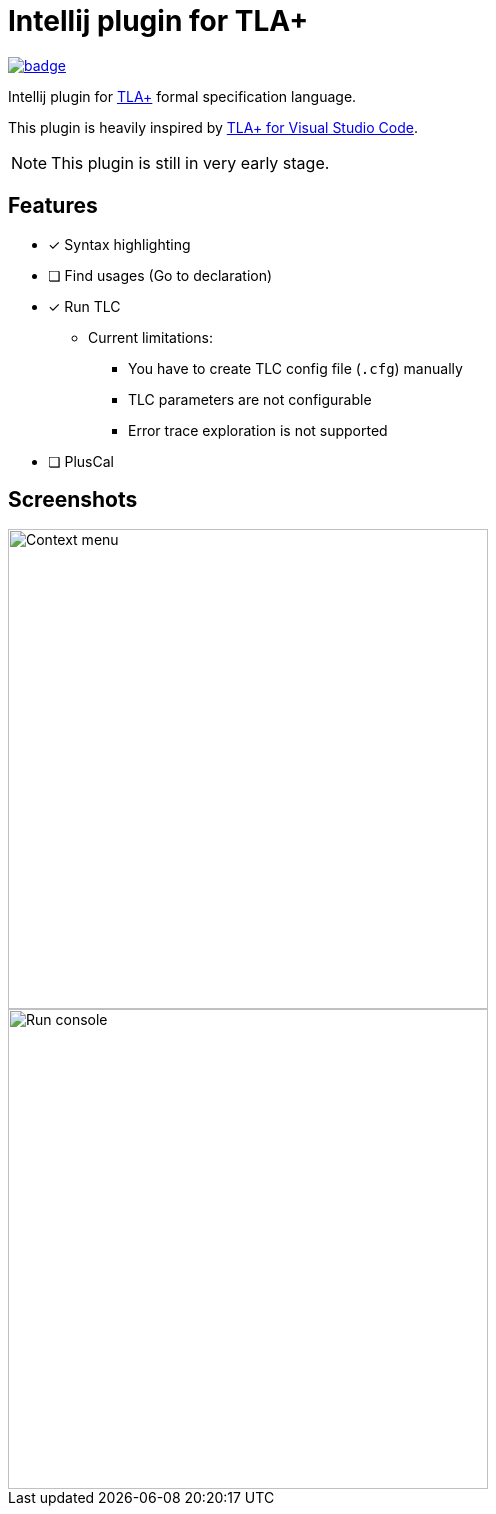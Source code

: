 Intellij plugin for TLA+
========================

image:https://github.com/ocadaruma/tlaplus-intellij-plugin/workflows/CI/badge.svg?branch=master[link="https://github.com/ocadaruma/tlaplus-intellij-plugin/actions?query=workflow%3ACI+branch%3Amaster+event%3Apush"]

Intellij plugin for https://lamport.azurewebsites.net/tla/tla.html[TLA+] formal specification language.

This plugin is heavily inspired by https://github.com/alygin/vscode-tlaplus[TLA+ for Visual Studio Code].

NOTE: This plugin is still in very early stage.

== Features

* [x] Syntax highlighting
* [ ] Find usages (Go to declaration)
* [x] Run TLC
** Current limitations:
*** You have to create TLC config file (`.cfg`) manually
*** TLC parameters are not configurable
*** Error trace exploration is not supported
* [ ] PlusCal

== Screenshots

image::images/context_menu.png["Context menu"480]
image::images/run_console.png["Run console",480]
